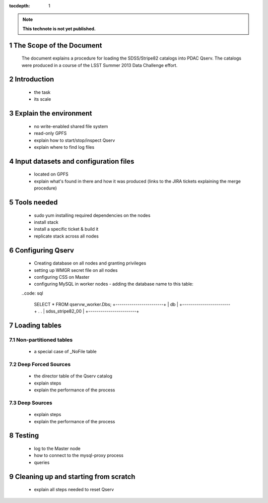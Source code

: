 ..
  Technote content.

  See https://developer.lsst.io/docs/rst_styleguide.html
  for a guide to reStructuredText writing.

  Do not put the title, authors or other metadata in this document;
  those are automatically added.

  Use the following syntax for sections:

  Sections
  ========

  and

  Subsections
  -----------

  and

  Subsubsections
  ^^^^^^^^^^^^^^

  To add images, add the image file (png, svg or jpeg preferred) to the
  _static/ directory. The reST syntax for adding the image is

  .. figure:: /_static/filename.ext
     :name: fig-label
     :target: http://target.link/url

     Caption text.

   Run: ``make html`` and ``open _build/html/index.html`` to preview your work.
   See the README at https://github.com/lsst-sqre/lsst-technote-bootstrap or
   this repo's README for more info.

   Feel free to delete this instructional comment.

:tocdepth: 1
.. Please do not modify tocdepth; will be fixed when a new Sphinx theme is shipped.

.. sectnum::

.. Add content below. Do not include the document title.

.. note::

   **This technote is not yet published.**

The Scope of the Document
=========================

 The document explains a procedure for loading the SDSS/Stripe82 catalogs into PDAC Qserv. The catalogs were produced in a course of the LSST Summer 2013 Data Challenge effort.


Introduction
============

  - the task
  - its scale

Explain the environment
=======================

  - no write-enabled shared file system
  - read-only GPFS
  - explain how to start/stop/inspect Qserv
  - explain where to find log files

Input datasets and configuration files
======================================

  - located on GPFS
  - explain what's found in there and how it was produced (links to the JIRA
    tickets explaining the merge procedure)

Tools needed
============

  - sudo yum installing required dependencies on the nodes
  - install stack
  - install a specific ticket & build it
  - replicate stack across all nodes

Configuring Qserv
=================

  - Creating database on all nodes and granting privileges
  - setting up WMGR secret file on all nodes
  - configuring CSS on Master
  - configuring MySQL in worker nodes - adding the database name to this table:

  ..code: sql

    SELECT * FROM qservw_worker.Dbs;
    +------------------------+
    | db                     |
    +------------------------+
    .                        .
    | sdss_stripe82_00       |
    +------------------------+


Loading tables
==============

Non-partitioned tables
----------------------

  - a special case of _NoFile table

Deep Forced Sources
-------------------

  - the director table of the Qserv catalog
  - explain steps
  - explain the performance of the process


Deep Sources
------------

  - explain steps
  - explain the performance of the process

Testing
=======

  - log to the Master node
  - how to connect to the mysql-proxy process
  - queries

Cleaning up and starting from scratch
=====================================

  - explain all steps needed to reset Qserv





